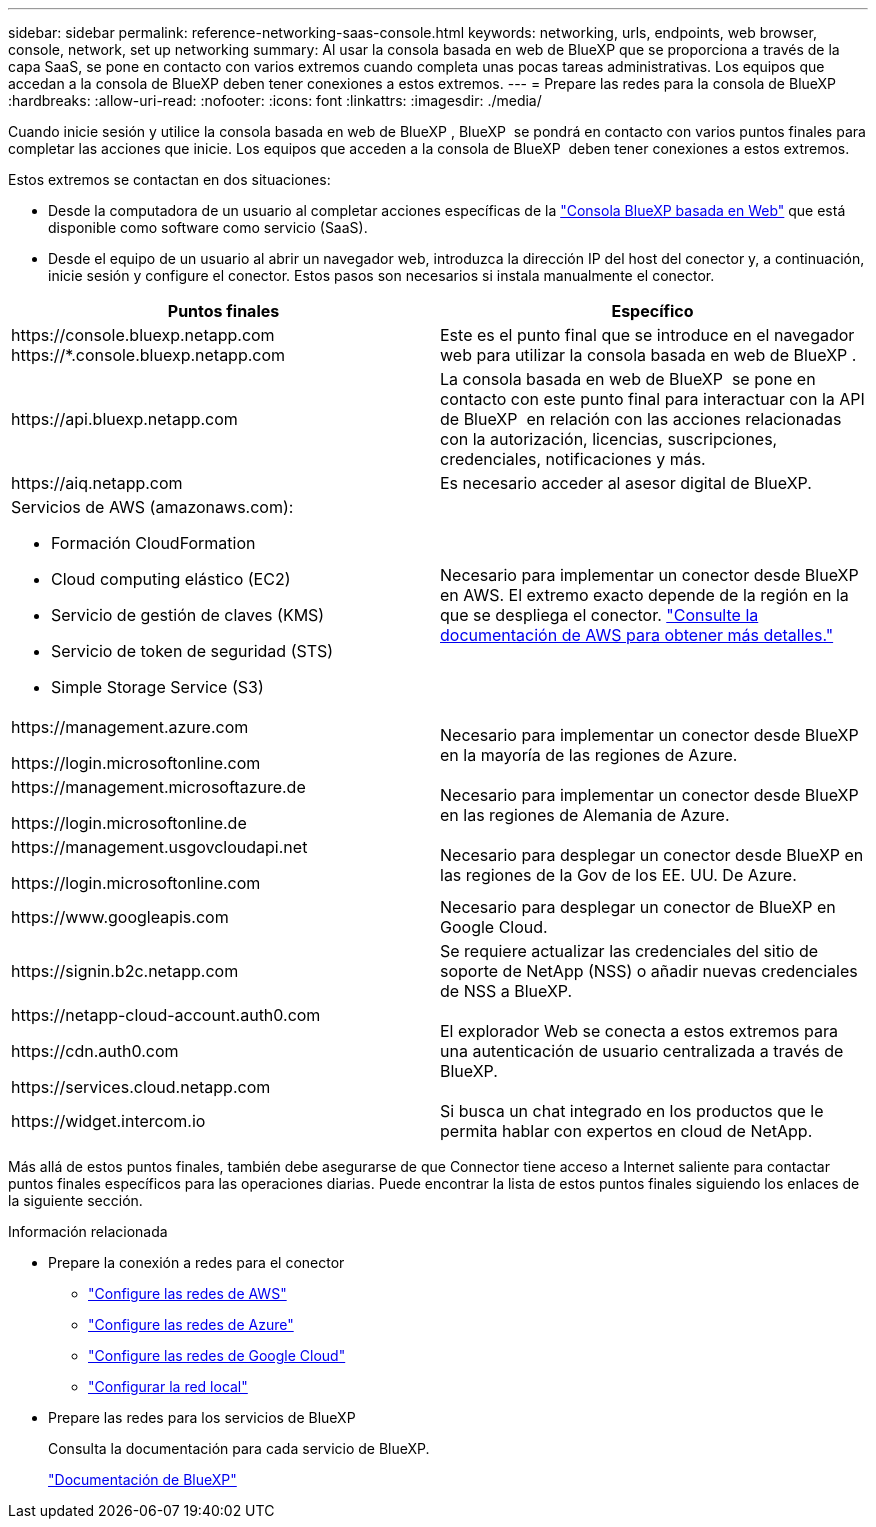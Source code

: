 ---
sidebar: sidebar 
permalink: reference-networking-saas-console.html 
keywords: networking, urls, endpoints, web browser, console, network, set up networking 
summary: Al usar la consola basada en web de BlueXP que se proporciona a través de la capa SaaS, se pone en contacto con varios extremos cuando completa unas pocas tareas administrativas. Los equipos que accedan a la consola de BlueXP deben tener conexiones a estos extremos. 
---
= Prepare las redes para la consola de BlueXP 
:hardbreaks:
:allow-uri-read: 
:nofooter: 
:icons: font
:linkattrs: 
:imagesdir: ./media/


[role="lead"]
Cuando inicie sesión y utilice la consola basada en web de BlueXP , BlueXP  se pondrá en contacto con varios puntos finales para completar las acciones que inicie. Los equipos que acceden a la consola de BlueXP  deben tener conexiones a estos extremos.

Estos extremos se contactan en dos situaciones:

* Desde la computadora de un usuario al completar acciones específicas de la https://console.bluexp.netapp.com["Consola BlueXP basada en Web"^] que está disponible como software como servicio (SaaS).
* Desde el equipo de un usuario al abrir un navegador web, introduzca la dirección IP del host del conector y, a continuación, inicie sesión y configure el conector. Estos pasos son necesarios si instala manualmente el conector.


[cols="2*"]
|===
| Puntos finales | Específico 


| \https://console.bluexp.netapp.com
\https://*.console.bluexp.netapp.com | Este es el punto final que se introduce en el navegador web para utilizar la consola basada en web de BlueXP . 


| \https://api.bluexp.netapp.com | La consola basada en web de BlueXP  se pone en contacto con este punto final para interactuar con la API de BlueXP  en relación con las acciones relacionadas con la autorización, licencias, suscripciones, credenciales, notificaciones y más. 


| \https://aiq.netapp.com | Es necesario acceder al asesor digital de BlueXP. 


 a| 
Servicios de AWS (amazonaws.com):

* Formación CloudFormation
* Cloud computing elástico (EC2)
* Servicio de gestión de claves (KMS)
* Servicio de token de seguridad (STS)
* Simple Storage Service (S3)

| Necesario para implementar un conector desde BlueXP en AWS. El extremo exacto depende de la región en la que se despliega el conector. https://docs.aws.amazon.com/general/latest/gr/rande.html["Consulte la documentación de AWS para obtener más detalles."^] 


| \https://management.azure.com

\https://login.microsoftonline.com | Necesario para implementar un conector desde BlueXP en la mayoría de las regiones de Azure. 


| \https://management.microsoftazure.de

\https://login.microsoftonline.de | Necesario para implementar un conector desde BlueXP en las regiones de Alemania de Azure. 


| \https://management.usgovcloudapi.net

\https://login.microsoftonline.com | Necesario para desplegar un conector desde BlueXP en las regiones de la Gov de los EE. UU. De Azure. 


| \https://www.googleapis.com | Necesario para desplegar un conector de BlueXP en Google Cloud. 


| \https://signin.b2c.netapp.com | Se requiere actualizar las credenciales del sitio de soporte de NetApp (NSS) o añadir nuevas credenciales de NSS a BlueXP. 


| \https://netapp-cloud-account.auth0.com

\https://cdn.auth0.com

\https://services.cloud.netapp.com | El explorador Web se conecta a estos extremos para una autenticación de usuario centralizada a través de BlueXP. 


| \https://widget.intercom.io | Si busca un chat integrado en los productos que le permita hablar con expertos en cloud de NetApp. 
|===
Más allá de estos puntos finales, también debe asegurarse de que Connector tiene acceso a Internet saliente para contactar puntos finales específicos para las operaciones diarias. Puede encontrar la lista de estos puntos finales siguiendo los enlaces de la siguiente sección.

.Información relacionada
* Prepare la conexión a redes para el conector
+
** link:task-install-connector-aws-bluexp.html#step-1-set-up-networking["Configure las redes de AWS"]
** link:task-install-connector-azure-bluexp.html#step-1-set-up-networking["Configure las redes de Azure"]
** link:task-install-connector-google-bluexp-gcloud.html#step-1-set-up-networking["Configure las redes de Google Cloud"]
** link:task-install-connector-on-prem.html#step-3-set-up-networking["Configurar la red local"]


* Prepare las redes para los servicios de BlueXP
+
Consulta la documentación para cada servicio de BlueXP.

+
https://docs.netapp.com/us-en/bluexp-family/["Documentación de BlueXP"^]


